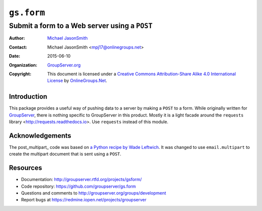 ===========
``gs.form``
===========
~~~~~~~~~~~~~~~~~~~~~~~~~~~~~~~~~~~~~~~~~~~~~~
Submit a form to a Web server using a ``POST``
~~~~~~~~~~~~~~~~~~~~~~~~~~~~~~~~~~~~~~~~~~~~~~

:Author: `Michael JasonSmith`_
:Contact: Michael JasonSmith <mpj17@onlinegroups.net>
:Date: 2015-06-10
:Organization: `GroupServer.org`_
:Copyright: This document is licensed under a
  `Creative Commons Attribution-Share Alike 4.0 International License`_
  by `OnlineGroups.Net`_.

Introduction
============

This package provides a useful way of pushing data to a server by
making a ``POST`` to a form. While originally written for
GroupServer_, there is nothing specific to GroupServer in this
product. Mostly it is a light facade around the ``requests``
library <http://requests.readthedocs.io>. Use ``requests``
instead of this module.

Acknowledgements
================

The post_multipart_ code was based on `a Python recipe by Wade
Leftwich`_. It was changed to use ``email.multipart`` to create
the multipart document that is sent using a ``POST``.

Resources
=========

- Documentation: http://groupserver.rtfd.org/projects/gsform/
- Code repository: https://github.com/groupserver/gs.form
- Questions and comments to
  http://groupserver.org/groups/development
- Report bugs at https://redmine.iopen.net/projects/groupserver

.. _GroupServer: http://groupserver.org/
.. _GroupServer.org: http://groupserver.org/
.. _OnlineGroups.Net: https://onlinegroups.net
.. _Michael JasonSmith: http://groupserver.org/p/mpj17
.. _Creative Commons Attribution-Share Alike 4.0 International License:
    http://creativecommons.org/licenses/by-sa/4.0/
.. _a Python recipe by Wade Leftwich: http://code.activestate.com/recipes/146306-http-client-to-post-using-multipartform-data/
